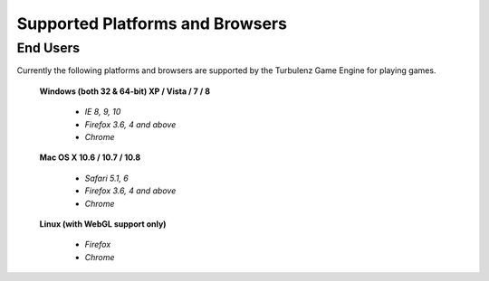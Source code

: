 
.. index::
    single: Supported Platforms and Browsers

.. highlight:: javascript

.. _requirements:

--------------------------------
Supported Platforms and Browsers
--------------------------------

End Users
*********

Currently the following platforms and browsers are supported by the
Turbulenz Game Engine for playing games.

 **Windows (both 32 & 64-bit) XP / Vista / 7 / 8**

  * *IE 8, 9, 10*
  * *Firefox 3.6, 4 and above*
  * *Chrome*

 **Mac OS X 10.6 / 10.7 / 10.8**

  * *Safari 5.1, 6*
  * *Firefox 3.6, 4 and above*
  * *Chrome*

 **Linux (with WebGL support only)**

  * *Firefox*
  * *Chrome*
